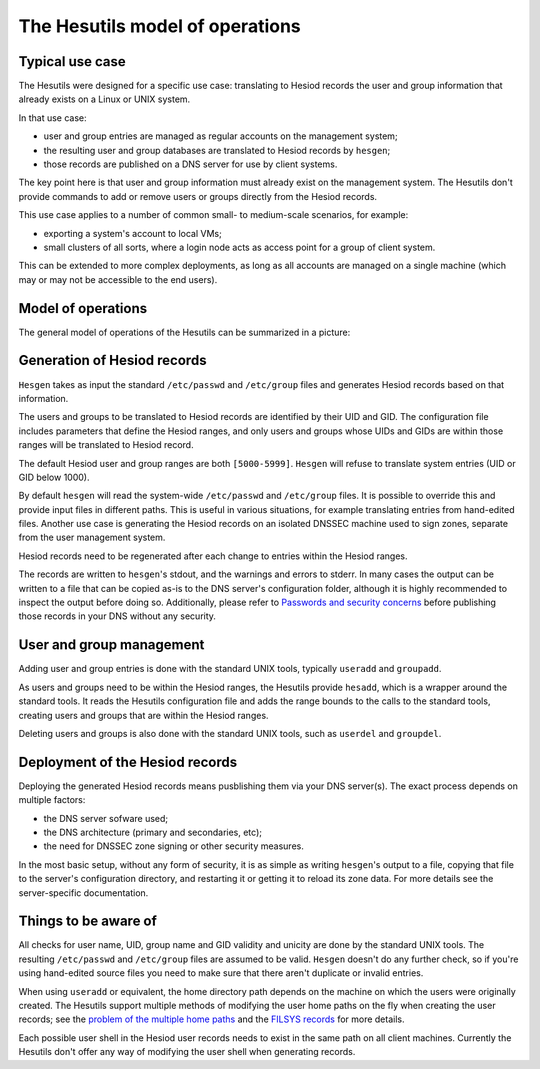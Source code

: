 
The Hesutils model of operations
================================


Typical use case
----------------

The Hesutils were designed for a specific use case: translating to Hesiod records the user and group information that already exists on a Linux or UNIX system.


In that use case:

- user and group entries are managed as regular accounts on the management system;

- the resulting user and group databases are translated to Hesiod records by ``hesgen``;

- those records are published on a DNS server for use by client systems.


The key point here is that user and group information must already exist on the management system. The Hesutils don't provide commands to add or remove users or groups directly from the Hesiod records.


This use case applies to a number of common small- to medium-scale scenarios, for example:

- exporting a system's account to local VMs;

- small clusters of all sorts, where a login node acts as access point for a group of client system.


This can be extended to more complex deployments, as long as all accounts are managed on a single machine (which may or may not be accessible to the end users).



Model of operations
-------------------

The general model of operations of the Hesutils can be summarized in a picture:

.. image::  images/hes_model1.png
    :alt:   Model of operations
    :align: center



Generation of Hesiod records
----------------------------

``Hesgen`` takes as input the standard ``/etc/passwd`` and ``/etc/group`` files and generates Hesiod records based on that information.

The users and groups to be translated to Hesiod records are identified by their UID and GID. The configuration file includes parameters that define the Hesiod ranges, and only users and groups whose UIDs and GIDs are within those ranges will be translated to Hesiod record.

The default Hesiod user and group ranges are both ``[5000-5999]``. ``Hesgen`` will refuse to translate system entries (UID or GID below 1000).

By default ``hesgen`` will read the system-wide ``/etc/passwd`` and ``/etc/group`` files. It is possible to override this and provide input files in different paths. This is useful in various situations, for example translating entries from hand-edited files. Another use case is generating the Hesiod records on an isolated DNSSEC machine used to sign zones, separate from the user management system.

Hesiod records need to be regenerated after each change to entries within the Hesiod ranges.

The records are written to ``hesgen``'s stdout, and the warnings and errors to stderr. In many cases the output can be written to a file that can be copied as-is to the DNS server's configuration folder, although it is highly recommended to inspect the output before doing so. Additionally, please refer to `Passwords and security concerns <hes_sec.rst>`__ before publishing those records in your DNS without any security.



User and group management
-------------------------

Adding user and group entries is done with the standard UNIX tools, typically ``useradd`` and ``groupadd``.

As users and groups need to be within the Hesiod ranges, the Hesutils provide ``hesadd``, which is a wrapper around the standard tools. It reads the Hesutils configuration file and adds the range bounds to the calls to the standard tools, creating users and groups that are within the Hesiod ranges.

Deleting users and groups is also done with the standard UNIX tools, such as ``userdel`` and ``groupdel``.



Deployment of the Hesiod records
--------------------------------

Deploying the generated Hesiod records means pusblishing them via your DNS server(s). The exact process depends on multiple factors:

- the DNS server sofware used;

- the DNS architecture (primary and secondaries, etc);

- the need for DNSSEC zone signing or other security measures.


In the most basic setup, without any form of security, it is as simple as writing ``hesgen``'s output to a file, copying that file to the server's configuration directory, and restarting it or getting it to reload its zone data. For more details see the server-specific documentation.



Things to be aware of
---------------------

All checks for user name, UID, group name and GID validity and unicity are done by the standard UNIX tools. The resulting ``/etc/passwd`` and ``/etc/group`` files are assumed to be valid. ``Hesgen`` doesn't do any further check, so if you're using hand-edited source files you need to make sure that there aren't duplicate or invalid entries.

When using ``useradd`` or equivalent, the home directory path depends on the machine on which the users were originally created. The Hesutils support multiple methods of modifying the user home paths on the fly when creating the user records; see the `problem of the multiple home paths <hes_homepaths.rst>`__ and the `FILSYS records <hes_filsys.rst>`__ for more details.

Each possible user shell in the Hesiod user records needs to exist in the same path on all client machines. Currently the Hesutils don't offer any way of modifying the user shell when generating records.

